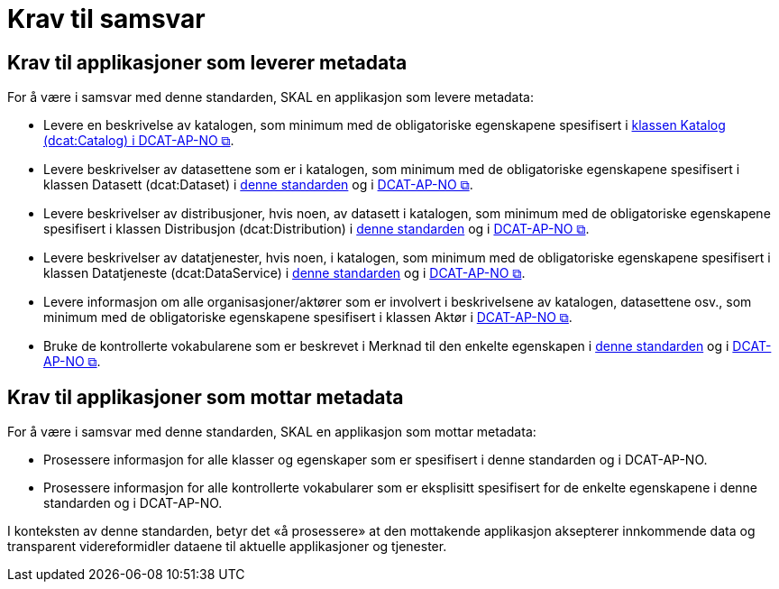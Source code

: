 = Krav til samsvar [[Samsvarskrav]]

== Krav til applikasjoner som leverer metadata

For å være i samsvar med denne standarden, SKAL en applikasjon som levere metadata:

* Levere en beskrivelse av katalogen, som minimum med de obligatoriske egenskapene spesifisert i https://informasjonsforvaltning.github.io/dcat-ap-no/#Katalog[klassen Katalog (dcat:Catalog) i DCAT-AP-NO &#x29C9;, window="_blank", role="ext-link"]. 

* Levere beskrivelser av datasettene som er i katalogen, som minimum med de obligatoriske egenskapene spesifisert i klassen Datasett (dcat:Dataset) i  <<Datasett, denne standarden>> og i https://informasjonsforvaltning.github.io/dcat-ap-no/#Datasett[DCAT-AP-NO &#x29C9;, window="_blank", role="ext-link"]. 

* Levere beskrivelser av distribusjoner, hvis noen, av datasett i katalogen, som minimum med de obligatoriske egenskapene spesifisert i klassen Distribusjon (dcat:Distribution) i <<Distribusjon, denne standarden>> og i https://informasjonsforvaltning.github.io/dcat-ap-no/#Distribusjon[DCAT-AP-NO &#x29C9;, window="_blank", role="ext-link"]. 

* Levere beskrivelser av datatjenester, hvis noen, i katalogen, som minimum med de obligatoriske egenskapene spesifisert i klassen Datatjeneste (dcat:DataService) i <<Datatjeneste, denne standarden>> og i https://informasjonsforvaltning.github.io/dcat-ap-no/#Datatjeneste[DCAT-AP-NO &#x29C9;, window="_blank", role="ext-link"]. 

* Levere informasjon om alle organisasjoner/aktører som er involvert i beskrivelsene av katalogen, datasettene osv., som minimum med de obligatoriske egenskapene spesifisert i klassen Aktør i https://informasjonsforvaltning.github.io/dcat-ap-no/#Akt%C3%B8r[DCAT-AP-NO &#x29C9;, window="_blank", role="ext-link"]. 

* Bruke de kontrollerte vokabularene som er beskrevet i Merknad til den enkelte egenskapen i <<Spesifikasjon-per-klasse, denne standarden>> og i https://informasjonsforvaltning.github.io/dcat-ap-no/#Spesifikasjon-per-klasse[DCAT-AP-NO &#x29C9;, window="_blank", role="ext-link"]. 

== Krav til applikasjoner som mottar metadata

For å være i samsvar med denne standarden, SKAL en applikasjon som mottar metadata:

* Prosessere informasjon for alle klasser og egenskaper som er spesifisert i denne standarden og i DCAT-AP-NO.  

* Prosessere informasjon for alle kontrollerte vokabularer som er eksplisitt spesifisert for de enkelte egenskapene i denne standarden og i DCAT-AP-NO. 


I konteksten av denne standarden, betyr det «å prosessere» at den mottakende applikasjon aksepterer innkommende data og transparent videreformidler dataene til aktuelle applikasjoner og tjenester. 
